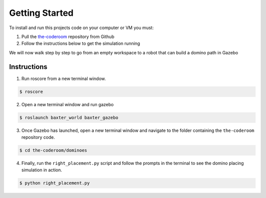 Getting Started
========================

To install and run this projects code on your computer or VM you must:

1. Pull the `the-coderoom`_ repository from Github
2. Follow the instructions below to get the simulation running

We will now walk step by step to go from an empty workspace to a robot that can build a domino path in Gazebo

Instructions
-------------------------

1. Run roscore from a new terminal window.

.. code-block:: console
    
    $ roscore
2. Open a new terminal window and run gazebo

.. code-block:: console
    
    $ roslaunch baxter_world baxter_gazebo
3. Once Gazebo has launched, open a new terminal window and navigate to the folder containing the ``the-coderoom`` repository code.

.. code-block:: console
    
    $ cd the-coderoom/dominoes
4. Finally, run the ``right_placement.py`` script and follow the prompts in the terminal to see the domino placing simulation in action.

.. code-block:: console
    
    $ python right_placement.py

.. figure::  imgs/terminator.png
   :align:   center

.. _the-coderoom: https://github.com/Van-Goghbot/the-coderoom
